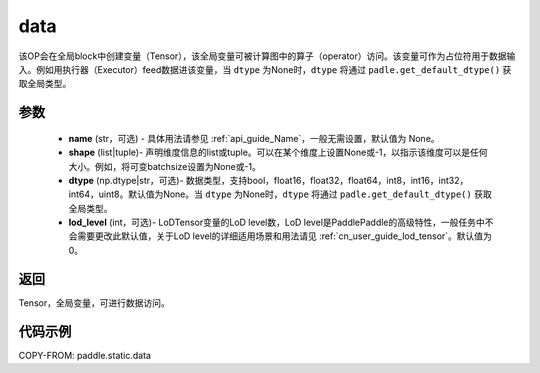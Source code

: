 .. _cn_api_static_cn_data:

data
-------------------------------


.. py:function:: paddle.static.data(name, shape, dtype=None, lod_level=0)




该OP会在全局block中创建变量（Tensor），该全局变量可被计算图中的算子（operator）访问。该变量可作为占位符用于数据输入。例如用执行器（Executor）feed数据进该变量，当 ``dtype`` 为None时，``dtype`` 将通过 ``padle.get_default_dtype()`` 获取全局类型。


参数
::::::::::::

    - **name** (str，可选) - 具体用法请参见 :ref:`api_guide_Name`，一般无需设置，默认值为 None。
    - **shape** (list|tuple)- 声明维度信息的list或tuple。可以在某个维度上设置None或-1，以指示该维度可以是任何大小。例如，将可变batchsize设置为None或-1。
    - **dtype** (np.dtype|str，可选)- 数据类型，支持bool，float16，float32，float64，int8，int16，int32，int64，uint8。默认值为None。当 ``dtype`` 为None时，``dtype`` 将通过 ``padle.get_default_dtype()`` 获取全局类型。
    - **lod_level** (int，可选)- LoDTensor变量的LoD level数，LoD level是PaddlePaddle的高级特性，一般任务中不会需要更改此默认值，关于LoD level的详细适用场景和用法请见 :ref:`cn_user_guide_lod_tensor`。默认值为0。

返回
::::::::::::
Tensor，全局变量，可进行数据访问。


代码示例
::::::::::::

COPY-FROM: paddle.static.data
